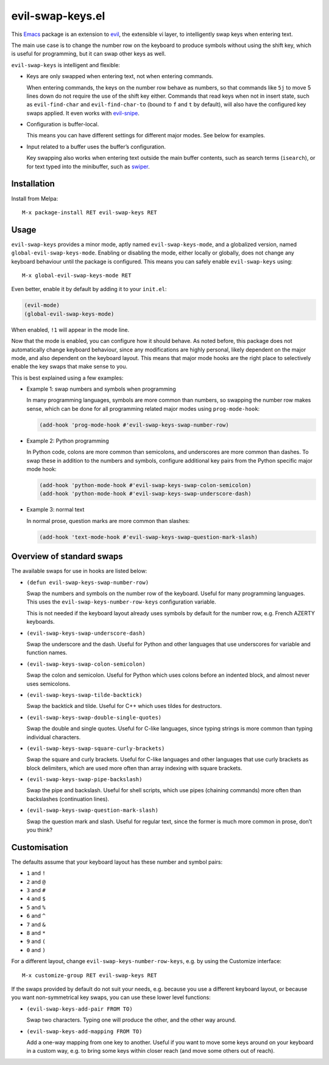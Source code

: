 =================
evil-swap-keys.el
=================

This `Emacs <https://www.gnu.org/software/emacs/>`_ package is an
extension to `evil <https://bitbucket.org/lyro/evil/>`_, the
extensible vi layer, to intelligently swap keys when entering text.

The main use case is to change the number row on the keyboard to
produce symbols without using the shift key, which is useful for
programming, but it can swap other keys as well.

``evil-swap-keys`` is intelligent and flexible:

* Keys are only swapped when entering text, not when entering
  commands.

  When entering commands, the keys on the number row behave as
  numbers, so that commands like ``5j`` to move 5 lines down do not
  require the use of the shift key either. Commands that read keys
  when not in insert state, such as ``evil-find-char`` and
  ``evil-find-char-to`` (bound to ``f`` and ``t`` by default), will
  also have the configured key swaps applied. It even works with
  `evil-snipe <https://github.com/hlissner/evil-snipe>`_.

* Configuration is buffer-local.

  This means you can have different settings for different major
  modes. See below for examples.

* Input related to a buffer uses the buffer’s configuration.

  Key swapping also works when entering text outside the main buffer
  contents, such as search terms (``isearch``), or for text typed into
  the minibuffer, such as `swiper
  <https://github.com/abo-abo/swiper>`_.


Installation
============

Install from Melpa::

  M-x package-install RET evil-swap-keys RET


Usage
=====

``evil-swap-keys`` provides a minor mode, aptly named
``evil-swap-keys-mode``, and a globalized version, named
``global-evil-swap-keys-mode``. Enabling or disabling the mode, either
locally or globally, does not change any keyboard behaviour until the
package is configured. This means you can safely enable
``evil-swap-keys`` using::

  M-x global-evil-swap-keys-mode RET

Even better, enable it by default by adding it to your ``init.el``:

.. code-block:: elisp

  (evil-mode)
  (global-evil-swap-keys-mode)

When enabled, ``!1`` will appear in the mode line.

Now that the mode is enabled, you can configure how it should behave.
As noted before, this package does not automatically change keyboard
behaviour, since any modifications are highly personal, likely
dependent on the major mode, and also dependent on the keyboard
layout. This means that major mode hooks are the right place to
selectively enable the key swaps that make sense to you.

This is best explained using a few examples:

* Example 1: swap numbers and symbols when programming

  In many programming languages, symbols are more common than numbers,
  so swapping the number row makes sense, which can be done for all
  programming related major modes using ``prog-mode-hook``:

  .. code-block:: elisp

    (add-hook 'prog-mode-hook #'evil-swap-keys-swap-number-row)

* Example 2: Python programming

  In Python code, colons are more common than semicolons, and
  underscores are more common than dashes. To swap these in addition
  to the numbers and symbols, configure additional key pairs from the
  Python specific major mode hook:

  .. code-block:: elisp

    (add-hook 'python-mode-hook #'evil-swap-keys-swap-colon-semicolon)
    (add-hook 'python-mode-hook #'evil-swap-keys-swap-underscore-dash)

* Example 3: normal text

  In normal prose, question marks are more common than slashes:

  .. code-block:: elisp

    (add-hook 'text-mode-hook #'evil-swap-keys-swap-question-mark-slash)


Overview of standard swaps
==========================

The available swaps for use in hooks are listed below:

* ``(defun evil-swap-keys-swap-number-row)``

  Swap the numbers and symbols on the number row of the keyboard.
  Useful for many programming languages. This uses the
  ``evil-swap-keys-number-row-keys`` configuration variable.

  This is not needed if the keyboard layout already uses symbols by
  default for the number row, e.g. French AZERTY keyboards.

* ``(evil-swap-keys-swap-underscore-dash)``

  Swap the underscore and the dash. Useful for Python and other
  languages that use underscores for variable and function names.

* ``(evil-swap-keys-swap-colon-semicolon)``

  Swap the colon and semicolon. Useful for Python which uses colons
  before an indented block, and almost never uses semicolons.

* ``(evil-swap-keys-swap-tilde-backtick)``

  Swap the backtick and tilde. Useful for C++ which uses tildes for
  destructors.

* ``(evil-swap-keys-swap-double-single-quotes)``

  Swap the double and single quotes. Useful for C-like languages,
  since typing strings is more common than typing individual
  characters.

* ``(evil-swap-keys-swap-square-curly-brackets)``

  Swap the square and curly brackets. Useful for C-like languages and
  other languages that use curly brackets as block delimiters, which
  are used more often than array indexing with square brackets.

* ``(evil-swap-keys-swap-pipe-backslash)``

  Swap the pipe and backslash. Useful for shell scripts, which use
  pipes (chaining commands) more often than backslashes (continuation
  lines).

* ``(evil-swap-keys-swap-question-mark-slash)``

  Swap the question mark and slash. Useful for regular text, since the
  former is much more common in prose, don’t you think?


Customisation
=============

The defaults assume that your keyboard layout has these number and
symbol pairs:

* ``1`` and ``!``
* ``2`` and ``@``
* ``3`` and ``#``
* ``4`` and ``$``
* ``5`` and ``%``
* ``6`` and ``^``
* ``7`` and ``&``
* ``8`` and ``*``
* ``9`` and ``(``
* ``0`` and ``)``

For a different layout, change ``evil-swap-keys-number-row-keys``,
e.g. by using the Customize interface::

  M-x customize-group RET evil-swap-keys RET

If the swaps provided by default do not suit your needs, e.g. because
you use a different keyboard layout, or because you want
non-symmetrical key swaps, you can use these lower level functions:

* ``(evil-swap-keys-add-pair FROM TO)``

  Swap two characters. Typing one will produce the other, and the
  other way around.

* ``(evil-swap-keys-add-mapping FROM TO)``

  Add a one-way mapping from one key to another. Useful if you want to
  move some keys around on your keyboard in a custom way, e.g. to
  bring some keys within closer reach (and move some others out of
  reach).
